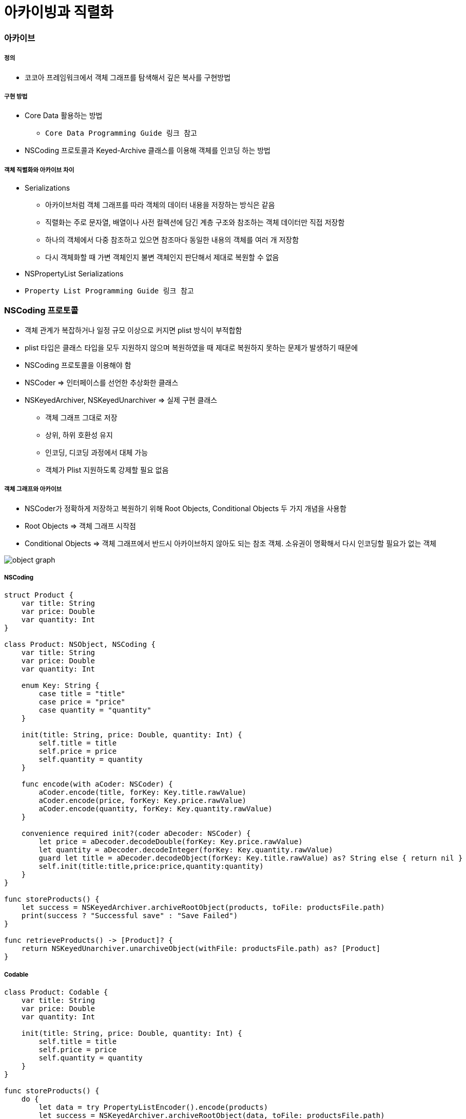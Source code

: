 = 아카이빙과 직렬화

=== 아카이브

===== 정의
* 코코아 프레임워크에서 객체 그래프를 탐색해서 깊은 복사를 구현방법

===== 구현 방법
* Core Data 활용하는 방법
** `Core Data Programming Guide 링크 참고`
* NSCoding 프로토콜과 Keyed-Archive 클래스를 이용해 객체를 인코딩 하는 방법

===== 객체 직렬화와 아카이브 차이
* Serializations
** 아카이브처럼 객체 그래프를 따라 객체의 데이터 내용을 저장하는 방식은 같음
** 직렬화는 주로 문자열, 배열이나 사전 컬렉션에 담긴 계층 구조와 참조하는 객체 데이터만 직접 저장함
** 하나의 객체에서 다중 참조하고 있으면 참조마다 동일한 내용의 객체를 여러 개 저장함
** 다시 객체화할 때 가변 객체인지 불변 객체인지 판단해서 제대로 복원할 수 없음
* NSPropertyList Serializations
* `Property List Programming Guide 링크 참고`

=== NSCoding 프로토콜
* 객체 관계가 복잡하거나 일정 규모 이상으로 커지면 plist 방식이 부적합함
* plist 타입은 클래스 타입을 모두 지원하지 않으며 복원하였을 때 제대로 복원하지 못하는 문제가 발생하기 때문에
* NSCoding 프로토콜을 이용해야 함
* NSCoder => 인터페이스를 선언한 추상화한 클래스
* NSKeyedArchiver, NSKeyedUnarchiver => 실제 구현 클래스
** 객체 그래프 그대로 저장
** 상위, 하위 호환성 유지
** 인코딩, 디코딩 과정에서 대체 가능
** 객체가 Plist 지원하도록 강제할 필요 없음

===== 객체 그래프와 아카이브
* NSCoder가 정확하게 저장하고 복원하기 위해 Root Objects, Conditional Objects 두 가지 개념을 사용함
* Root Objects => 객체 그래프 시작점
* Conditional Objects => 객체 그래프에서 반드시 아카이브하지 않아도 되는 참조 객체. 소유권이 명확해서 다시 인코딩할 필요가 없는 객체

image:./image/object-graph.png[]

===== NSCoding

[source, swift]
----
struct Product {
    var title: String
    var price: Double
    var quantity: Int
}

class Product: NSObject, NSCoding {
    var title: String
    var price: Double
    var quantity: Int

    enum Key: String {
        case title = "title"
        case price = "price"
        case quantity = "quantity"
    }

    init(title: String, price: Double, quantity: Int) {
        self.title = title
        self.price = price
        self.quantity = quantity
    }

    func encode(with aCoder: NSCoder) {
        aCoder.encode(title, forKey: Key.title.rawValue)
        aCoder.encode(price, forKey: Key.price.rawValue)
        aCoder.encode(quantity, forKey: Key.quantity.rawValue)
    }
        
    convenience required init?(coder aDecoder: NSCoder) {
        let price = aDecoder.decodeDouble(forKey: Key.price.rawValue)
        let quantity = aDecoder.decodeInteger(forKey: Key.quantity.rawValue)
        guard let title = aDecoder.decodeObject(forKey: Key.title.rawValue) as? String else { return nil }
        self.init(title:title,price:price,quantity:quantity)
    }
}

func storeProducts() {
    let success = NSKeyedArchiver.archiveRootObject(products, toFile: productsFile.path)
    print(success ? "Successful save" : "Save Failed")
}

func retrieveProducts() -> [Product]? {
    return NSKeyedUnarchiver.unarchiveObject(withFile: productsFile.path) as? [Product]
}
----

===== Codable

[source, swift]
----
class Product: Codable {
    var title: String
    var price: Double
    var quantity: Int

    init(title: String, price: Double, quantity: Int) {
        self.title = title
        self.price = price
        self.quantity = quantity
    }
}

func storeProducts() {
    do {
        let data = try PropertyListEncoder().encode(products)
        let success = NSKeyedArchiver.archiveRootObject(data, toFile: productsFile.path)
        print(success ? "Successful save" : "Save Failed")
    } catch {
        print("Save Failed")
    }
}

func retrieveProducts() -> [Product]? {
    guard let data = NSKeyedUnarchiver.unarchiveObject(withFile: productsFile.path) as? Data else { return nil }

    do {
        let products = try PropertyListDecoder().decode([Product].self, from: data)
        return products
    } catch {
        print("Retrieve Failed")
        return nil
    }
}
----

=== Persistence 

image:./image/persistence.png[]

=== 참고
* Cocoa Internals
* https://developer.apple.com/library/content/documentation/Cocoa/Conceptual/CoreData/index.html[Core Data Programming Guide]
* https://developer.apple.com/library/content/documentation/Cocoa/Conceptual/PropertyLists/Introduction/Introduction.html[Property List Programming Guide]
* https://craiggrummitt.com/2017/10/04/migrating-to-codable-from-nscoding/[Migrating to Codable from NSCoding]